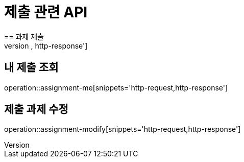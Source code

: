= 제출 관련 API
== 과제 제출
operation::assignment-submit[snippets='http-request,http-response']

== 내 제출 조회
operation::assignment-me[snippets='http-request,http-response']

== 제출 과제 수정
operation::assignment-modify[snippets='http-request,http-response']
